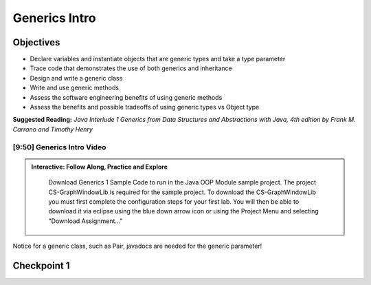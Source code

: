 .. This file is part of the OpenDSA eTextbook project. See
.. http://opendsa.org for more details.
.. Copyright (c) 2012-2020 by the OpenDSA Project Contributors, and
.. distributed under an MIT open source license.

.. avmetadata::
   :author: Molly




Generics Intro
==============   


Objectives
----------

* Declare variables and instantiate objects that are generic types and take a type parameter
* Trace code that demonstrates the use of both generics and inheritance
* Design and write a generic class
* Write and use generic methods
* Assess the software engineering benefits of using generic methods
* Assess the benefits and possible tradeoffs of using generic types vs Object type

**Suggested Reading:**  *Java Interlude 1 Generics from Data Structures and Abstractions with Java, 4th edition by Frank M. Carrano and Timothy Henry* 



[9:50] Generics Intro Video
~~~~~~~~~~~~~~~~~~~~~~~~~~~~~~~
.. admonition:: Interactive: Follow Along, Practice and Explore

      Download Generics 1 Sample Code to run in the Java OOP Module sample project.  The project CS-GraphWindowLib is required for the sample project. To download the CS-GraphWindowLib you must first complete the configuration steps for your first lab. You will then be able to download it via eclipse using the blue down arrow icon or using the Project Menu and selecting "Download Assignment..."

   .. raw:: html

      <a href="https://courses.cs.vt.edu/~cs2114/SWDesignAndDataStructs/CS2-ExGenerics1.zip"  target="_blank">
      <img src="https://courses.cs.vt.edu/~cs2114/meng-bridge/images/projector-screen.png" width="32" height="32">
     CS2-ExGenerics1.zip</img>
      </a>

   .. raw:: html

      <a href="https://courses.cs.vt.edu/~cs2114/SWDesignAndDataStructs/CS2-ExJavaOOP.zip"  target="_blank">
      <img src="https://courses.cs.vt.edu/~cs2114/meng-bridge/images/projector-screen.png" width="32" height="32">
      CS2-ExJavaOOP.zip</img>
      </a>



.. raw:: html
    
    <center>
    <iframe type="text/javascript" src='https://cdnapisec.kaltura.com/p/2375811/embedPlaykitJs/uiconf_id/52883092?iframeembed=true&entry_id=1_2n5x6cp3' style="width: 960px; height: 395px" allowfullscreen webkitallowfullscreen mozAllowFullScreen allow="autoplay *; fullscreen *; encrypted-media *" frameborder="0"></iframe> 
    </center> 


Notice for a generic class, such as Pair, javadocs are needed for the generic parameter!



Checkpoint 1
------------

.. avembed:: Exercises/SWDesignAndDataStructs/Generics1Checkpoint1Summ.html ka
   :long_name: Checkpoint 1